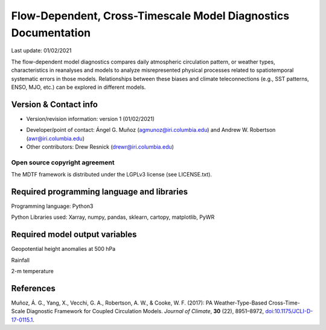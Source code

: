 .. This is a comment in RestructuredText format (two periods and a space).

.. Note that all "statements" and "paragraphs" need to be separated by a blank 
   line. This means the source code can be hard-wrapped to 80 columns for ease 
   of reading. Multi-line comments or commands like this need to be indented by
   exactly three spaces.

.. Underline with '='s to set top-level heading: 
   https://docutils.sourceforge.io/docs/user/rst/quickref.html#section-structure

Flow-Dependent, Cross-Timescale Model Diagnostics Documentation
================================

Last update: 01/02/2021

The flow-dependent model diagnostics compares daily atmospheric circulation pattern, or weather types, characteristics in reanalyses and models to analyze misrepresented physical processes related to spatiotemporal systematic errors in those models. Relationships between these biases and climate teleconnections (e.g., SST patterns, ENSO, MJO, etc.) can be explored in different models.

.. Underline with '-'s to make a second-level heading.

Version & Contact info
----------------------

.. '-' starts items in a bulleted list: 
   https://docutils.sourceforge.io/docs/user/rst/quickref.html#bullet-lists

.. Here you should describe who contributed to the diagnostic, and who should be
.. contacted for further information:

- Version/revision information: version 1 (01/02/2021)

.. - PI (name, affiliation, email)

- Developer/point of contact: Ángel G. Muñoz (agmunoz@iri.columbia.edu) and Andrew W. Robertson (awr@iri.columbia.edu)

- Other contributors: Drew Resnick (drewr@iri.columbia.edu)

.. Underline with '^'s to make a third-level heading.

Open source copyright agreement
^^^^^^^^^^^^^^^^^^^^^^^^^^^^^^^

The MDTF framework is distributed under the LGPLv3 license (see LICENSE.txt). 

.. Unless you've distirbuted your script elsewhere, you don't need to change this.

.. Functionality
.. -------------

.. In this section you should summarize the stages of the calculations your 
.. diagnostic performs, and how they translate to the individual source code files 
.. provided in your submission. This will, e.g., let maintainers fixing a bug or 
.. people with questions about how your code works know where to look.

Required programming language and libraries
-------------------------------------------

.. In this section you should summarize the programming languages and third-party 
.. libraries used by your diagnostic. You also provide this information in the 
.. ``settings.jsonc`` file, but here you can give helpful comments to human 
.. maintainers (eg, "We need at least version 1.5 of this library because we call
.. this function.")

Programming language: Python3

Python Libraries used: Xarray, numpy, pandas, sklearn, cartopy, matplotlib, PyWR

Required model output variables
-------------------------------

.. In this section you should describe each variable in the input data your diagnostic uses. Here you should go into detail on the assumptions your diagnostic makes about the structure of the data.

Geopotential height anomalies at 500 hPa

Rainfall

2-m temperature

References
----------

.. Here you should cite the journal articles providing the scientific basis for your diagnostic. To keep the documentation format used in version 2.0 of the framework, we list references "manually" with the following command:

.. Note this syntax, which sets the "anchor" for the hyperlink: two periods, one
   space, one underscore, the reference tag, and a colon, then a blank line.


.. _ref-Muñoz: 
   
Muñoz, Á. G., Yang, X., Vecchi, G. A., Robertson, A. W., & Cooke, W. F. (2017): PA Weather-Type-Based Cross-Time-Scale Diagnostic Framework for Coupled Circulation Models. *Journal of Climate*, **30** (22), 8951–8972, 
`doi:10.1175/JCLI-D-17-0115.1 <https://doi.org/10.1175/JCLI-D-17-0115.1>`__.

.. which can be cited in text as ``:ref:`a hyperlink <reference tag>```, which 
.. gives :ref:`a hyperlink <ref-Maloney>` to the location of the reference on the 
.. page. Because references are split between this section and the following "More 
.. about this diagnostic" section, unfortunately you'll have to number references 
.. manually.

.. We don't enforce any particular bibliographic style, but please provide a 
.. hyperlink to the article's DOI for ease of online access. Hyperlinks are written
.. as ```link text <URL>`__`` (text and url enclosed in backticks, followed by two 
.. underscores).

.. More about this diagnostic
.. --------------------------

.. In this section, you can go into more detail on the science behind your 
.. diagnostic, for example, by copying in relevant text articles you've written 
.. using th  It's especially helpful if you're able to teach users how to use 
.. your diagnostic's output, by showing how to interpret example plots.

.. Instead of doing that here, we provide more examples of RestructuredText
.. syntax that you can customize as needed.

.. As mentioned above, we recommend the online editor at `https://livesphinx.herokuapp.com/ 
.. <https://livesphinx.herokuapp.com/>`__, which gives immediate feedback and has
.. support for sphinx-specific commands.

.. Here's an 
.. `introduction <http://docutils.sourceforge.net/docs/user/rst/quickstart.html>`__ 
.. to the RestructuredText format, a 
.. `quick reference <http://docutils.sourceforge.net/docs/user/rst/quickref.html>`__, 
.. and a `syntax comparison <http://hyperpolyglot.org/lightweight-markup>`__ to 
.. other text formats you may be familiar with.

.. Links to external sites
.. ^^^^^^^^^^^^^^^^^^^^^^^

.. URLs written out in the text are linked automatically: https://ncar.ucar.edu/. 

.. To use custom text for the link, use the syntax 
.. ```link text <https://www.noaa.gov/>`__`` (text and url enclosed in backticks, 
.. followed by two underscores). This produces `link text <https://www.noaa.gov/>`__.

.. More references and citations
.. ^^^^^^^^^^^^^^^^^^^^^^^^^^^^^

